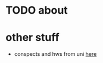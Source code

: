 #+OPTIONS: toc:nil

* TODO about

* other stuff
- conspects and hws from uni [[https://conspects.ilyay.space][here]]
